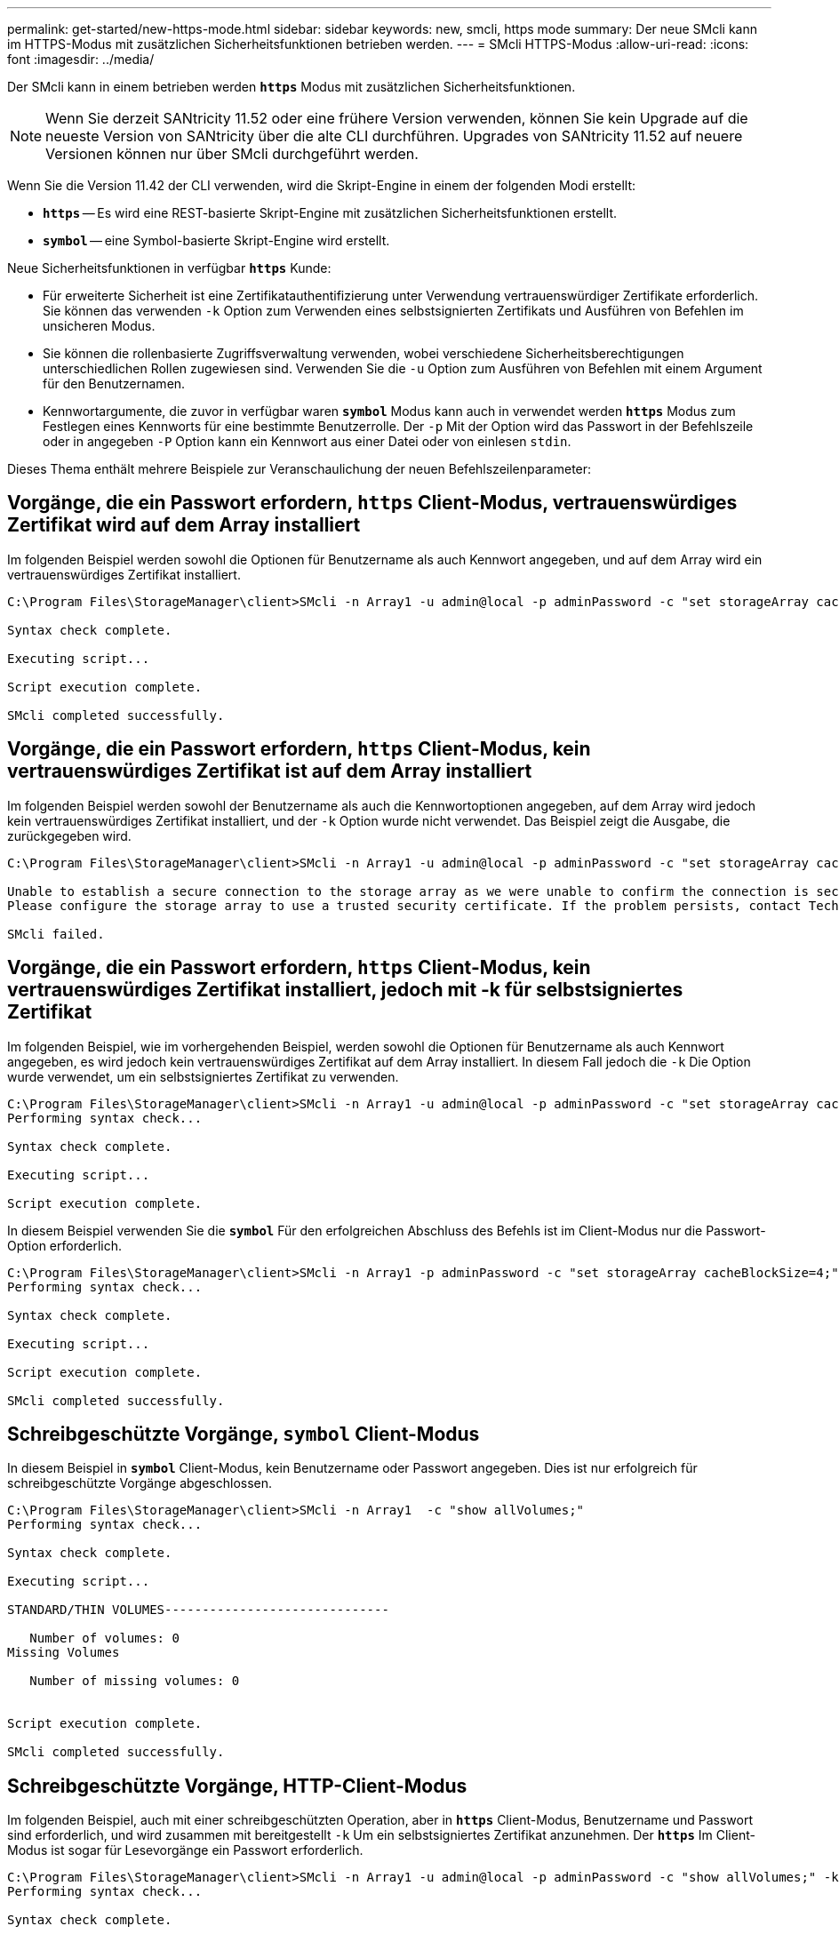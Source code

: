 ---
permalink: get-started/new-https-mode.html 
sidebar: sidebar 
keywords: new, smcli, https mode 
summary: Der neue SMcli kann im HTTPS-Modus mit zusätzlichen Sicherheitsfunktionen betrieben werden. 
---
= SMcli HTTPS-Modus
:allow-uri-read: 
:icons: font
:imagesdir: ../media/


[role="lead"]
Der SMcli kann in einem betrieben werden `*https*` Modus mit zusätzlichen Sicherheitsfunktionen.

[NOTE]
====
Wenn Sie derzeit SANtricity 11.52 oder eine frühere Version verwenden, können Sie kein Upgrade auf die neueste Version von SANtricity über die alte CLI durchführen. Upgrades von SANtricity 11.52 auf neuere Versionen können nur über SMcli durchgeführt werden.

====
Wenn Sie die Version 11.42 der CLI verwenden, wird die Skript-Engine in einem der folgenden Modi erstellt:

* `*https*` -- Es wird eine REST-basierte Skript-Engine mit zusätzlichen Sicherheitsfunktionen erstellt.
* `*symbol*` -- eine Symbol-basierte Skript-Engine wird erstellt.


Neue Sicherheitsfunktionen in verfügbar `*https*` Kunde:

* Für erweiterte Sicherheit ist eine Zertifikatauthentifizierung unter Verwendung vertrauenswürdiger Zertifikate erforderlich. Sie können das verwenden `-k` Option zum Verwenden eines selbstsignierten Zertifikats und Ausführen von Befehlen im unsicheren Modus.
* Sie können die rollenbasierte Zugriffsverwaltung verwenden, wobei verschiedene Sicherheitsberechtigungen unterschiedlichen Rollen zugewiesen sind. Verwenden Sie die `-u` Option zum Ausführen von Befehlen mit einem Argument für den Benutzernamen.
* Kennwortargumente, die zuvor in verfügbar waren `*symbol*` Modus kann auch in verwendet werden `*https*` Modus zum Festlegen eines Kennworts für eine bestimmte Benutzerrolle. Der `-p` Mit der Option wird das Passwort in der Befehlszeile oder in angegeben `-P` Option kann ein Kennwort aus einer Datei oder von einlesen `stdin`.


Dieses Thema enthält mehrere Beispiele zur Veranschaulichung der neuen Befehlszeilenparameter:



== Vorgänge, die ein Passwort erfordern, `https` Client-Modus, vertrauenswürdiges Zertifikat wird auf dem Array installiert

Im folgenden Beispiel werden sowohl die Optionen für Benutzername als auch Kennwort angegeben, und auf dem Array wird ein vertrauenswürdiges Zertifikat installiert.

[listing]
----
C:\Program Files\StorageManager\client>SMcli -n Array1 -u admin@local -p adminPassword -c "set storageArray cacheBlockSize=4;"

Syntax check complete.

Executing script...

Script execution complete.

SMcli completed successfully.
----


== Vorgänge, die ein Passwort erfordern, `https` Client-Modus, kein vertrauenswürdiges Zertifikat ist auf dem Array installiert

Im folgenden Beispiel werden sowohl der Benutzername als auch die Kennwortoptionen angegeben, auf dem Array wird jedoch kein vertrauenswürdiges Zertifikat installiert, und der `-k` Option wurde nicht verwendet. Das Beispiel zeigt die Ausgabe, die zurückgegeben wird.

[listing]
----
C:\Program Files\StorageManager\client>SMcli -n Array1 -u admin@local -p adminPassword -c "set storageArray cacheBlockSize=4;"

Unable to establish a secure connection to the storage array as we were unable to confirm the connection is secure.
Please configure the storage array to use a trusted security certificate. If the problem persists, contact Technical Support.

SMcli failed.
----


== Vorgänge, die ein Passwort erfordern, `https` Client-Modus, kein vertrauenswürdiges Zertifikat installiert, jedoch mit -k für selbstsigniertes Zertifikat

Im folgenden Beispiel, wie im vorhergehenden Beispiel, werden sowohl die Optionen für Benutzername als auch Kennwort angegeben, es wird jedoch kein vertrauenswürdiges Zertifikat auf dem Array installiert. In diesem Fall jedoch die `-k` Die Option wurde verwendet, um ein selbstsigniertes Zertifikat zu verwenden.

[listing]
----
C:\Program Files\StorageManager\client>SMcli -n Array1 -u admin@local -p adminPassword -c "set storageArray cacheBlockSize=4;" -k
Performing syntax check...

Syntax check complete.

Executing script...

Script execution complete.
----
In diesem Beispiel verwenden Sie die `*symbol*` Für den erfolgreichen Abschluss des Befehls ist im Client-Modus nur die Passwort-Option erforderlich.

[listing]
----
C:\Program Files\StorageManager\client>SMcli -n Array1 -p adminPassword -c "set storageArray cacheBlockSize=4;"
Performing syntax check...

Syntax check complete.

Executing script...

Script execution complete.

SMcli completed successfully.
----


== Schreibgeschützte Vorgänge, `symbol` Client-Modus

In diesem Beispiel in `*symbol*` Client-Modus, kein Benutzername oder Passwort angegeben. Dies ist nur erfolgreich für schreibgeschützte Vorgänge abgeschlossen.

[listing]
----
C:\Program Files\StorageManager\client>SMcli -n Array1  -c "show allVolumes;"
Performing syntax check...

Syntax check complete.

Executing script...

STANDARD/THIN VOLUMES------------------------------

   Number of volumes: 0
Missing Volumes

   Number of missing volumes: 0


Script execution complete.

SMcli completed successfully.
----


== Schreibgeschützte Vorgänge, HTTP-Client-Modus

Im folgenden Beispiel, auch mit einer schreibgeschützten Operation, aber in `*https*` Client-Modus, Benutzername und Passwort sind erforderlich, und wird zusammen mit bereitgestellt `-k` Um ein selbstsigniertes Zertifikat anzunehmen. Der `*https*` Im Client-Modus ist sogar für Lesevorgänge ein Passwort erforderlich.

[listing]
----
C:\Program Files\StorageManager\client>SMcli -n Array1 -u admin@local -p adminPassword -c "show allVolumes;" -k
Performing syntax check...

Syntax check complete.

Executing script...

THICK/THIN VOLUMES------------------------------

   Number of volumes: 0
Missing Volumes

   Number of missing volumes: 0


Script execution complete.

SMcli completed successfully.
----
